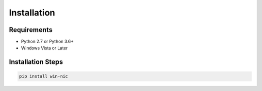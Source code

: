 ============
Installation
============


************
Requirements
************

* Python 2.7 or Python 3.6+
* Windows Vista or Later

******************
Installation Steps
******************

.. code-block:: python

   pip install win-nic

